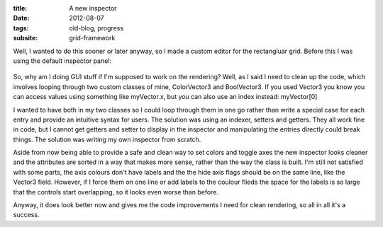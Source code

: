 :title: A new inspector
:date: 2012-08-07
:tags: old-blog, progress
:subsite: grid-framework

Well, I wanted to do this sooner or later anyway, so I made a custom editor for
the rectangluar grid. Before this I was using the default inspector panel:

.. figure:: {attach}./images/inspector.png
   :alt: some image

So, why am I doing GUI stuff if I'm supposed to work on the rendering? Well, as
I said I need to clean up the code, which involves looping through two custom
classes of mine, ColorVector3 and BoolVector3. If you used Vector3 you know you
can access values using something like myVector.x, but you can also use an
index instead: myVector[0]

I wanted to have both in my two classes so I could loop through them in one go
rather than write a special case for each entry and provide an intuitive syntax
for users. The solution was using an indexer, setters and getters. They all
work fine in code, but I cannot get getters and setter to display in the
inspector and manipulating the entries directly could break things. The
solution was writing my own inspector from scratch.

Aside from now being able to provide a safe and clean way to set colors and
toggle axes the new inspector looks cleaner and the attributes are sorted in a
way that makes more sense, rather than the way the class is built. I'm still
not satisfied with some parts, the axis colours don't have labels and the the
hide axis flags should be on the same line, like the Vector3 field. However, if
I force them on one line or add labels to the coulour flieds the space for the
labels is so large that the controls start overlapping, so it looks even worse
than before.

Anyway, it does look better now and gives me the code improvements I need for
clean rendering, so all in all it's a success.
